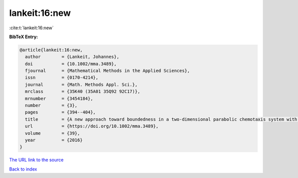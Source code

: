 lankeit:16:new
==============

:cite:t:`lankeit:16:new`

**BibTeX Entry:**

.. code-block:: bibtex

   @article{lankeit:16:new,
     author        = {Lankeit, Johannes},
     doi           = {10.1002/mma.3489},
     fjournal      = {Mathematical Methods in the Applied Sciences},
     issn          = {0170-4214},
     journal       = {Math. Methods Appl. Sci.},
     mrclass       = {35K40 (35A01 35Q92 92C17)},
     mrnumber      = {3454184},
     number        = {3},
     pages         = {394--404},
     title         = {A new approach toward boundedness in a two-dimensional parabolic chemotaxis system with singular sensitivity},
     url           = {https://doi.org/10.1002/mma.3489},
     volume        = {39},
     year          = {2016}
   }

`The URL link to the source <https://doi.org/10.1002/mma.3489>`__


`Back to index <../By-Cite-Keys.html>`__
